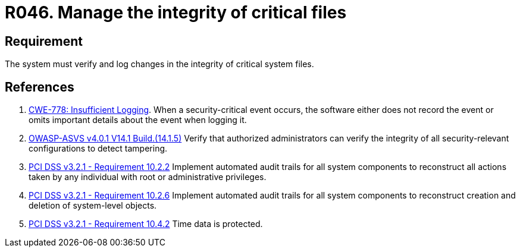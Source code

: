 :slug: rules/046/
:category: files
:description: This requirement establishes that the system must manage through logs the integrity of critical files.
:keywords: System, Log, File, Integrity, Security, ASVS, CWE, PCI DSS, Rules, Ethical Hacking, Pentesting
:rules: yes

= R046. Manage the integrity of critical files

== Requirement

The system must verify
and log changes in the integrity of critical system files.

== References

. [[r1]] link:https://cwe.mitre.org/data/definitions/778.html[CWE-778: Insufficient Logging].
When a security-critical event occurs,
the software either does not record the event or omits important details about
the event when logging it.

. [[r2]] link:https://owasp.org/www-project-application-security-verification-standard/[OWASP-ASVS v4.0.1
V14.1 Build.(14.1.5)]
Verify that authorized administrators can verify the integrity of all
security-relevant configurations to detect tampering.

. [[r3]] link:https://www.pcisecuritystandards.org/documents/PCI_DSS_v3-2-1.pdf[PCI DSS v3.2.1 - Requirement 10.2.2]
Implement automated audit trails for all system components to reconstruct all
actions taken by any individual with root or administrative privileges.

. [[r4]] link:https://www.pcisecuritystandards.org/documents/PCI_DSS_v3-2-1.pdf[PCI DSS v3.2.1 - Requirement 10.2.6]
Implement automated audit trails for all system components to reconstruct
creation and deletion of system-level objects.

. [[r5]] link:https://www.pcisecuritystandards.org/documents/PCI_DSS_v3-2-1.pdf[PCI DSS v3.2.1 - Requirement 10.4.2]
Time data is protected.
